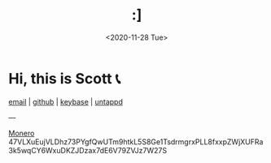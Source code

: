 #+HTML_HEAD: <link rel="stylesheet" type="text/css" href="it.css"/>
#+HTML_LINK_HOME:
#+TITLE: :]
#+OPTIONS: title:nil
#+OPTIONS: toc:nil
#+DATE: <2020-11-28 Tue>

[[./media/roses.png]]

* Hi, this is Scott 📞

[[mailto:howdy@scotty.dance][email]] | [[https://github.com/scottstav][github]] | [[https://keybase.io/scottstav][keybase]] | [[https://untappd.com/user/scottstav][untappd]]

---



#+begin_monero
[[./media/monero.png][Monero]]
47VLXuEujVLDhz73PYgfQwUTm9htkL5S8Ge1TsdrmgrxPLL8fxxpZWjXUFRa3k5wqCY6WxuDKZJDzax7dE6V79ZVJz7W27S
#+end_monero
